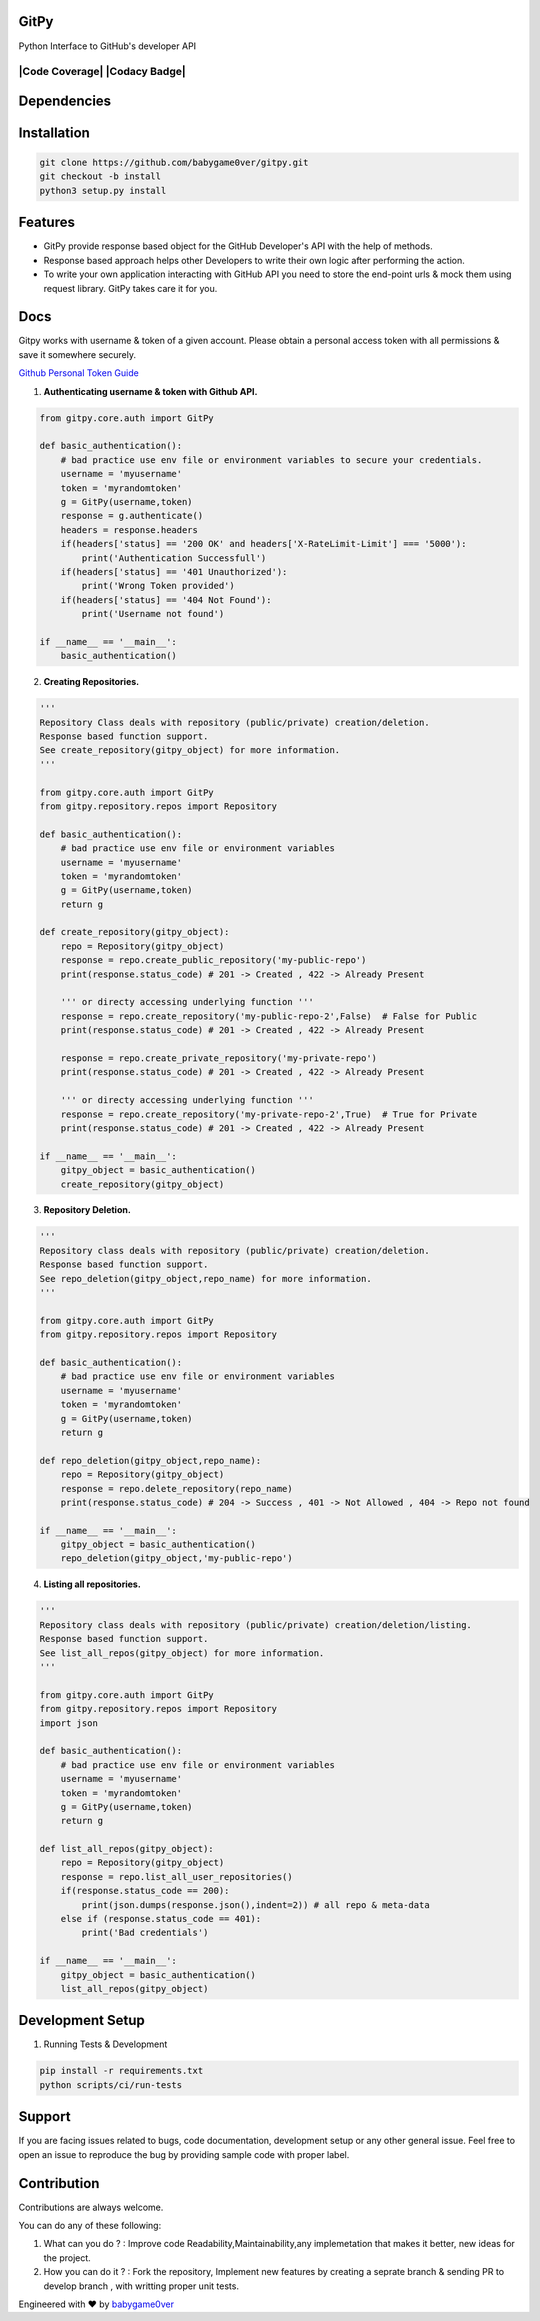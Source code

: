 
=========================================================
GitPy
=========================================================

Python Interface to GitHub's developer API

------------
|build-status| |Code Climate| |Code Coverage| |Codacy Badge| |License|
------------


.. |build-status| image:: https://travis-ci.org/babygame0ver/gitpy.svg?branch=master&style=flat-square
    :alt: Travis Build Status
    :scale: 100%
    :target: https://travis-ci.org/babygame0ver/gitpy

.. |Code Climate| image:: https://codeclimate.com/github/babygame0ver/gitpy.png?style=flat-square
    :alt: Code Maintainability
    :scale: 100%
    :target: https://codeclimate.com/github/babygame0ver/gitpy
    
.. |License| image:: https://img.shields.io/badge/license-MIT%20License-green.svg
    :alt: License
    :scale: 100%
    :target: https://opensource.org/licenses/MIT

=========================================================
Dependencies
=========================================================

------------
 |python|  |Requests|
------------

.. |python| image:: https://img.shields.io/badge/Python-3.7.4-blue.svg?style=flat-square
    :alt: Python version
    :scale: 100%
    :target: https://www.python.org/downloads/release/python-374/
    
.. |Requests| image:: https://img.shields.io/badge/Requests-2.22.0-blue.svg?style=flat-square
    :alt: Requests version
    :scale: 100%
    :target: (https://pypi.org/project/coverage/
    
=========================================================
Installation
=========================================================

.. code-block:: shell

    git clone https://github.com/babygame0ver/gitpy.git
    git checkout -b install
    python3 setup.py install


=========================================================
Features
=========================================================

* GitPy provide response based object for the GitHub Developer's API with the help of methods.

* Response based approach helps other Developers to write their own logic after performing the action.

* To write your own application interacting with GitHub API you need to store the end-point urls & mock them using request library. GitPy takes care it for you.

=========================================================
Docs
=========================================================

Gitpy works with username & token of a given account. Please obtain a personal access token with all permissions & save it somewhere securely. 

`Github Personal Token Guide <https://help.github.com/en/github/authenticating-to-github/creating-a-personal-access-token-for-the-command-line>`_	


1. **Authenticating username & token with Github API.**

.. code-block:: python

    from gitpy.core.auth import GitPy

    def basic_authentication():
        # bad practice use env file or environment variables to secure your credentials.
        username = 'myusername'
        token = 'myrandomtoken'
        g = GitPy(username,token)    
        response = g.authenticate()
        headers = response.headers
        if(headers['status] == '200 OK' and headers['X-RateLimit-Limit'] === '5000'):
            print('Authentication Successfull')
        if(headers['status] == '401 Unauthorized'):
            print('Wrong Token provided')
        if(headers['status] == '404 Not Found'):
            print('Username not found')
        
    if __name__ == '__main__':
        basic_authentication()
    
2. **Creating Repositories.** 

.. code-block:: python

    '''
    Repository Class deals with repository (public/private) creation/deletion.
    Response based function support. 
    See create_repository(gitpy_object) for more information. 
    '''

    from gitpy.core.auth import GitPy
    from gitpy.repository.repos import Repository

    def basic_authentication():
        # bad practice use env file or environment variables 
        username = 'myusername'
        token = 'myrandomtoken'
        g = GitPy(username,token)    
        return g

    def create_repository(gitpy_object):
        repo = Repository(gitpy_object)
        response = repo.create_public_repository('my-public-repo')
        print(response.status_code) # 201 -> Created , 422 -> Already Present

        ''' or directy accessing underlying function '''
        response = repo.create_repository('my-public-repo-2',False)  # False for Public
        print(response.status_code) # 201 -> Created , 422 -> Already Present

        response = repo.create_private_repository('my-private-repo')
        print(response.status_code) # 201 -> Created , 422 -> Already Present

        ''' or directy accessing underlying function '''
        response = repo.create_repository('my-private-repo-2',True)  # True for Private
        print(response.status_code) # 201 -> Created , 422 -> Already Present

    if __name__ == '__main__':
        gitpy_object = basic_authentication()
        create_repository(gitpy_object)

3. **Repository Deletion.** 

.. code-block:: python

    '''
    Repository class deals with repository (public/private) creation/deletion.
    Response based function support. 
    See repo_deletion(gitpy_object,repo_name) for more information. 
    '''

    from gitpy.core.auth import GitPy
    from gitpy.repository.repos import Repository

    def basic_authentication():
        # bad practice use env file or environment variables 
        username = 'myusername'
        token = 'myrandomtoken'
        g = GitPy(username,token)    
        return g

    def repo_deletion(gitpy_object,repo_name):
        repo = Repository(gitpy_object)
        response = repo.delete_repository(repo_name)
        print(response.status_code) # 204 -> Success , 401 -> Not Allowed , 404 -> Repo not found

    if __name__ == '__main__':
        gitpy_object = basic_authentication()
        repo_deletion(gitpy_object,'my-public-repo')

4. **Listing all repositories.**

.. code-block:: python

    '''
    Repository class deals with repository (public/private) creation/deletion/listing.
    Response based function support. 
    See list_all_repos(gitpy_object) for more information. 
    '''

    from gitpy.core.auth import GitPy
    from gitpy.repository.repos import Repository
    import json

    def basic_authentication():
        # bad practice use env file or environment variables 
        username = 'myusername'
        token = 'myrandomtoken'
        g = GitPy(username,token)    
        return g

    def list_all_repos(gitpy_object):
        repo = Repository(gitpy_object)
        response = repo.list_all_user_repositories()
        if(response.status_code == 200):
            print(json.dumps(response.json(),indent=2)) # all repo & meta-data
        else if (response.status_code == 401):        
            print('Bad credentials')
            
    if __name__ == '__main__':
        gitpy_object = basic_authentication()
        list_all_repos(gitpy_object)

=========================================================
Development Setup
=========================================================

1. Running Tests & Development

.. code-block:: shell

    pip install -r requirements.txt
    python scripts/ci/run-tests 
    
=========================================================
 Support
=========================================================

If you are facing issues related to bugs, code documentation, development setup or any other general issue.
Feel free to open an issue to reproduce the bug by providing sample code with proper label.   

=========================================================
Contribution
=========================================================

Contributions are always welcome.

You can do any of these following:

1. What can you do ? : Improve code Readability,Maintainability,any implemetation that makes it better, new ideas for the project.

2. How you can do it ? : Fork the repository, Implement new features by creating a seprate branch & sending PR to develop branch , with writting proper unit tests.  

Engineered with ❤️ by `babygame0ver <https://www.github.com/babygame0ver>`_
